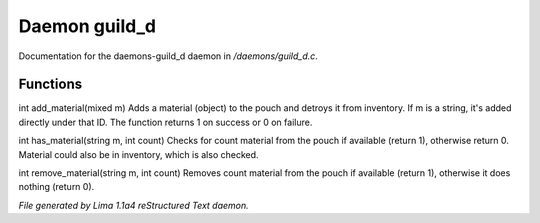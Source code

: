 Daemon guild_d
***************

Documentation for the daemons-guild_d daemon in */daemons/guild_d.c*.

Functions
=========
.. c:function:: varargs int add_material(string guild, mixed m, int c)

int add_material(mixed m)
Adds a material (object) to the pouch and detroys it from inventory.
If m is a string, it's added directly under that ID.
The function returns 1 on success or 0 on failure.


.. c:function:: int has_material(string guild, string m, int count)

int has_material(string m, int count)
Checks for count material from the pouch if available (return 1),
otherwise return 0. Material could also be in inventory, which is
also checked.


.. c:function:: int remove_material(string guild, string m, int count)

int remove_material(string m, int count)
Removes count material from the pouch if available (return 1),
otherwise it does nothing (return 0).



*File generated by Lima 1.1a4 reStructured Text daemon.*
